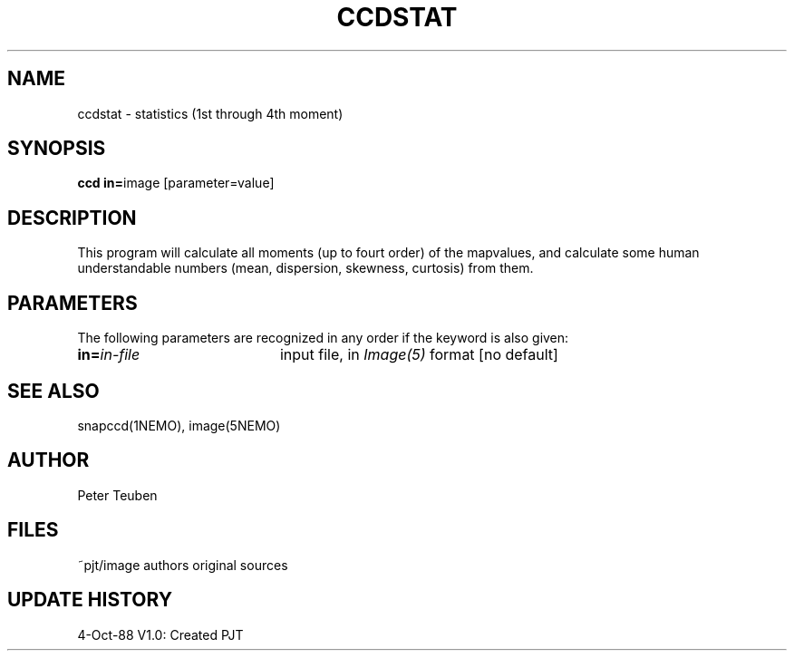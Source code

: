 .TH CCDSTAT 1NEMO "4 October 1988" 
.SH NAME
ccdstat \- statistics (1st through 4th moment)
.SH SYNOPSIS
.PP
\fBccd in=\fPimage [parameter=value]
.SH DESCRIPTION
This program will calculate all moments (up to fourt order) of the mapvalues,
and calculate some human understandable numbers (mean, dispersion, skewness,
curtosis) from them.
.SH PARAMETERS
The following parameters are recognized in any order if the keyword is also
given:
.TP 20
\fBin=\fIin-file\fP
input file, in \fIImage(5)\fP format [no default]
.SH "SEE ALSO"
snapccd(1NEMO), image(5NEMO)
.SH AUTHOR
Peter Teuben
.SH FILES
.nf
.ta +2.5i
~pjt/image	authors original sources
.fi
.SH "UPDATE HISTORY"
.nf
.ta +1.0i +4.0i
 4-Oct-88	V1.0: Created             	PJT
.fi
